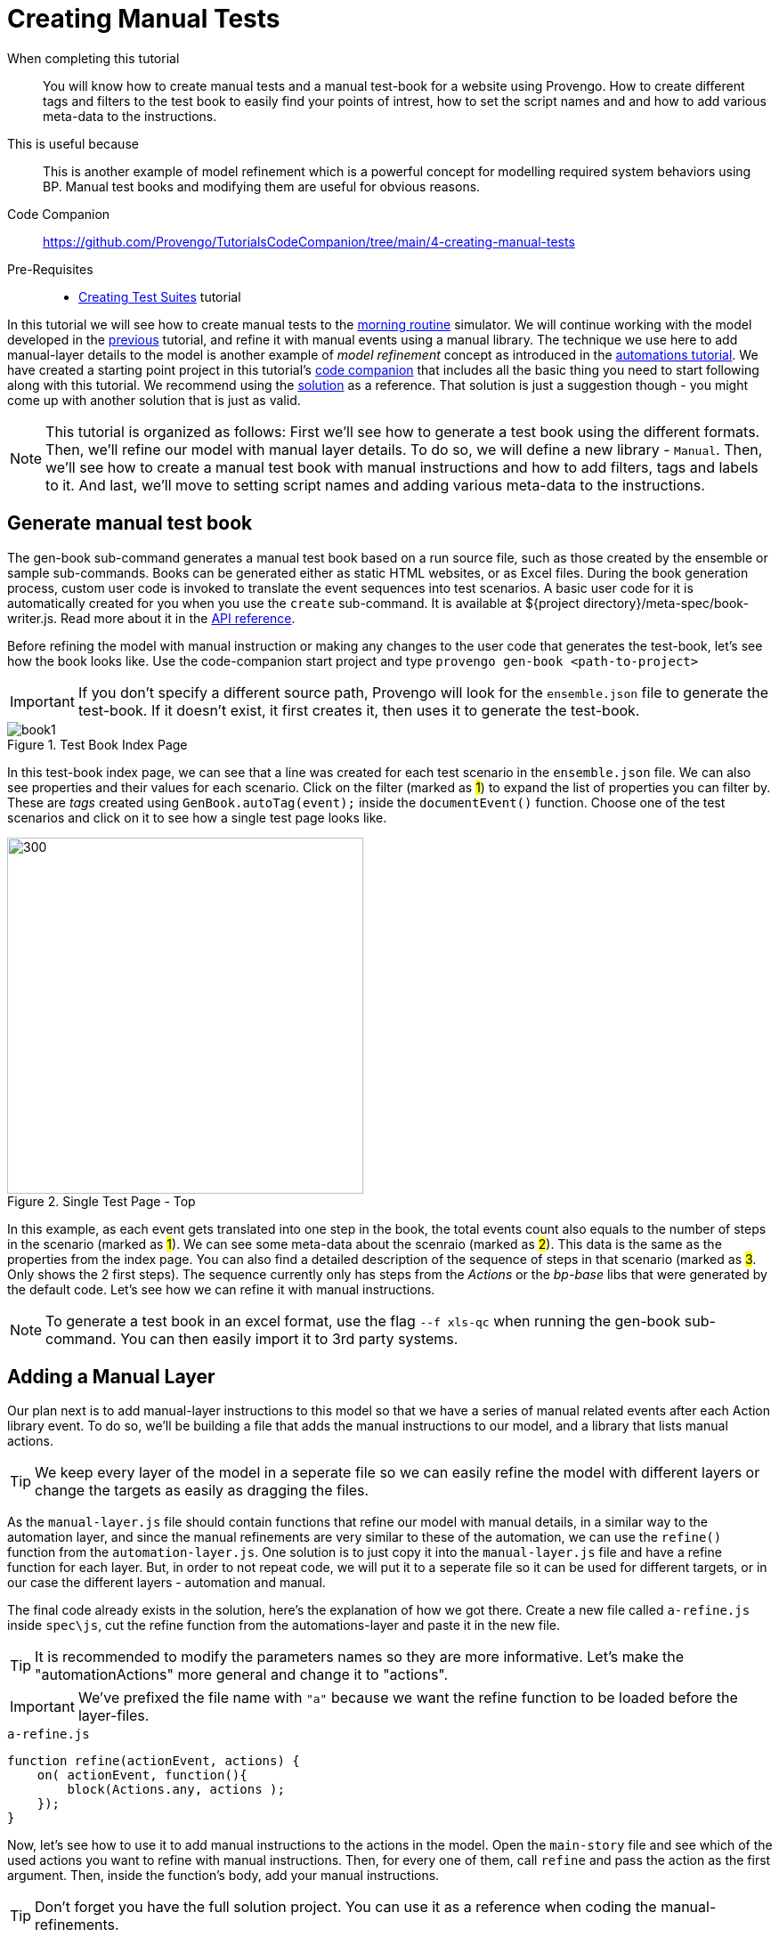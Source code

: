 = Creating Manual Tests
:page-pagination:
:description: Learn how to create manual tests.
:keywords: DSL, basics, Manual, Libraries, Test-books, Manual Tests

====
When completing this tutorial::
    You will know how to create manual tests and a manual test-book for a website using Provengo. How to create different tags and filters to the test book to easily find your points of intrest, how to set the script names and and how to add various meta-data to the instructions.
This is useful because::
    This is another example of model refinement which is a powerful concept for modelling required system behaviors using BP. Manual test books and modifying them are useful for obvious reasons.
Code Companion::
    https://github.com/Provengo/TutorialsCodeCompanion/tree/main/4-creating-manual-tests
Pre-Requisites::
    * xref:tutorials/3-creating-test-suites.adoc[Creating Test Suites] tutorial
====

In this tutorial we will see how to create manual tests to the https://morning.provengo.tech[morning routine] simulator. We will continue working with the model developed in the xref:tutorials/3-creating-test-suites.adoc[previous] tutorial, and refine it with manual events using a manual library.
The technique we use here to add manual-layer details to the model is another example of _model refinement_ concept as introduced in the https://provengo.github.io/Tutorials/Tutorials/0.9.5/tutorials/2-automations.html#_meet_the_starting_point[automations tutorial].
// add about start project.     
We have created a starting point project in this tutorial's https://github.com/Provengo/TutorialsCodeCompanion/tree/main/4-creating-manual-tests[code companion] that includes all the basic thing you need to start following along with this tutorial.
We recommend using the https://github.com/Provengo/TutorialsCodeCompanion/tree/main/4-creating-manual-tests/solution[solution] as a reference. That solution is just a suggestion though - you might come up with another solution that is just as valid.

NOTE: This tutorial is organized as follows: First we'll see how to generate a test book using the different formats. Then, we'll refine our model with manual layer details. To do so, we will define a new library - `Manual`. Then, we'll see how to create a manual test book with manual instructions and how to add filters, tags and labels to it. And last, we'll move to setting script names and adding various meta-data to the instructions.

== Generate manual test book

The gen-book sub-command generates a manual test book based on a run source file, such as those created by the ensemble or sample sub-commands. Books can be generated either as static HTML websites, or as Excel files.
During the book generation process, custom user code is invoked to translate the event sequences into test scenarios.
A basic user code for it is automatically created for you when you use the `create` sub-command. It is available at ${project directory}/meta-spec/book-writer.js. Read more about it in the https://docs.provengo.tech/ProvengoCli/0.9.5/subcommands/gen-book.html#_api_reference[API reference].

Before refining the model with manual instruction or making any changes to the user code that generates the test-book, let's see how the book looks like. Use the code-companion start project and type `provengo gen-book <path-to-project>` 

IMPORTANT: If you don't specify a different source path, Provengo will look for the `ensemble.json` file to generate the test-book. If it doesn't exist, it first creates it, then uses it to generate the test-book. 

.Test Book Index Page
image::4-creating-manual-tests/book1.png[]

In this test-book index page, we can see that a line was created for each test scenario in the `ensemble.json` file. We can also see properties and their values for each scenario. Click on the filter (marked as #1#) to expand the list of properties you can filter by. These are _tags_ created using `GenBook.autoTag(event);` inside the `documentEvent()` function. 
Choose one of the test scenarios and click on it to see how a single test page looks like. 


.Single Test Page - Top
image::4-creating-manual-tests/run1.png[300,400]


In this example, as each event gets translated into one step in the book, the total events count also equals to the number of steps in the scenario (marked as #1#). We can see some meta-data about the scenraio (marked as #2#). This data is the same as the properties from the index page. You can also find a detailed description of the sequence of steps in that scenario (marked as #3#. Only shows the 2 first steps). The sequence currently only has steps from the _Actions_ or the _bp-base_ libs that were generated by the default code. Let's see how we can refine it with manual instructions. 

NOTE: To generate a test book in an excel format, use the flag `--f xls-qc` when running the gen-book sub-command. You can then easily import it to 3rd party systems. 


== Adding a Manual Layer
Our plan next is to add manual-layer instructions to this model so that we have a series of manual related events after each Action library event. To do so, we'll be building a file that adds the manual instructions to our model, and a library that lists manual actions. 

TIP: We keep every layer of the model in a seperate file so we can easily refine the model with different layers or change the targets as easily as dragging the files. 


As the `manual-layer.js` file should contain functions that refine our model with manual details, in a similar way to the automation layer, and since the manual refinements are very similar to these of the automation, we can use the `refine()` function from the `automation-layer.js`. 
One solution is to just copy it into the `manual-layer.js` file and have a refine function for each layer. But,  
in order to not repeat code, we will put it to a seperate file so it can be used for different targets, or in our case the different layers - automation and manual. 

The final code already exists in the solution, here’s the explanation of how we got there.
Create a new file called `a-refine.js` inside `spec\js`, cut the refine function from the automations-layer and paste it in the new file.

TIP: It is recommended to modify the parameters names so they are more informative. Let's make the "automationActions" more general and change it to "actions".

IMPORTANT: We've prefixed the file name with `"a"` because we want the refine function to be loaded before the layer-files.   

.`a-refine.js`
[source,js]
----

function refine(actionEvent, actions) {
    on( actionEvent, function(){
        block(Actions.any, actions );
    });
}
----

Now, let's see how to use it to add manual instructions to the actions in the model. Open the `main-story` file and see which of the used actions you want to refine with manual instructions. Then, for every one of them, call `refine` and pass the action as the first argument. Then, inside the function's body, add your manual instructions. 

TIP: Don't forget you have the full solution project. You can use it as a reference when coding the manual-refinements. 

Let's see an example of refining the start and the wakeUp actions.


[source, javascript]
.Top of the manual-layer file
----

const session = Manual.defineUser("tester"); <.>

refine( Actions.start, function(){ <.>
    session.doAct("Start Browser at site",URL);
    session.doValidate("Site is shown");
});

refine( Actions.wakeUp, function(){ <.>
    session.doAct("Click the Wake Up button", null, "Both eyes should be opened.");
    session.doNote("The eyes should be opened for 5 seconds.");
});

----
<.> Create a new manual session using the Manual library. 
<.> Usage example of the refine function.  
Calls refine on the start action event with a set of manual instructions (doAct, doValidate). The refine adds the manual actions set to the start action event. 
<.> Another usage example- for the `wakeUp` action. 

In the code above we're using a `Manual` object. This object holds the Manual library itself so we can access it's fields. It works similarly to the `Actions` object we saw in the automations-layer tutorial. The `Manual` object exposes fields to be used outside the library while the library contains events that mark morning routine actions at the "manual tester level". 
Head over to the `lib` directory, and open `Manual.js`. 

.The `Manual` Library - Excerpt
[source, javascript]
----
const Manual = (function(){ <.>
    const __LIB_SIG__ = "Manual"; <.>

    function evt(title, eventType, session) { <.>
        return Event(title, {lib:__LIB_SIG__, type:eventType, session:session});
    }
    
    function makeSession(name) { <.>
        return {
            noteEvent: function(text, details){ return noteEvent(name, text, details); },
            doNote:    function(text, details){ return doNote(name, text, details); },
            actionEvent: function(action, details, validation){ return actionEvent(name, action, details, validation); },
            doAct:       function(action, details, validation){ return doAction(name, action, details, validation); },
            validationEvent: function(condition, details){ return validationEvent(name, condition, details); },
            doValidate:      function(condition, details){ return doValidate(name, condition, details); },
            any: EventSet(`any ${name} event`, function(e){
                return (allEvents.contains(e) && e.data.session === name);
            })
        };
    }

    // (... more functions ...) 

    return { <.>
        defineUser: makeSession,
        any: allEvents,
        addTestBookStep: addTestBookStep,
    };
})();
----
<.> Definition of the `Manual` library object.
<.> Library signature used by the library's events.
<.> Creates the manual events. It takes a title, an eventType and a session name. It then generates an event that contains them in a structured way, and marks the event as belonging to the library by adding a library signature to it.
<.> Definition of `makeSession()` which is returned from the function defineUser.
<.> The functions that are exposed by the library for external use.

What actually triggers the `evt()` to creating events is one of three types that `makeSession()` function provides us with: 

1. doAct - to describe a tester's action - e.g "click on the btn:[wear shirt] btn"
2. doValidate - to describe the need for the tester's validation - e.g "Validate that the banana disappears after 5 seconds."
3. doNote - to describe additional information for the tester - e.g "The eyes should be opened for 5 seconds."

When adding a manual event to the model, we first call one of the above functions, which in turn calls the respective type-event function to request an event. 
For example, let's take a look at the `doNote` function. (The others works in a similar manner.) 

.Part of `lib/Manual.js` file
[source, javascript]
----

    function doNote(session, text, details){  <.>
        return request(noteEvent(session, text, details));
    }


    function noteEvent(session, text, details) { <.>
        let e = evt("note: " + text, "note", session);
        e.data.text = text;
        if ( details ) {
            e.data.details = details;
        }
        return e;
    }
----
<.> When adding a note event to the model we first call `doNote` which in turn calls the noteEvent function.
<.> This creates a new event using the `evt()` function and passing the note parameters to the event.


Write all your refinements in the `manual-layer.js` file and when you're done type `provengo gen-book <path-to-project>` to see the new test-book with the manual instructions added. Then, choose one of the tests and open it. 

NOTE: We've added a call to `Manual.addTestBookStep(event)` from the `documentEvent()` function in the `book-writer.js` file so that it generates the steps of the manual library.
    
IMPORTANT: Currently the samples and ensemble files from the previous run are still present in the project under the `products\run-source` folder. To see the changes added to the model, you should do one of the following before generating the new book: either delete those files or run the sample command with the --overwrite flag (already configured in `provengo.yml`).

.Single Test Page with manual layer
image::/4-creating-manual-tests/run4.png[]

In this run page we can see that every action event is followed by manual instructions. Instead of start session, wake up, wear socks, etc.. as we saw in <Figure 2>, we now first have the start function which is followed by instructions to the tester describing how to start the test session. Note the usage of `doAct` and `doNote` in steps 5 and 6.


****
Up to this point, we have learned how to add tester-instructions to the model. To sum things up, let's recap the steps to add manual instructions. First, open a new session using `Manual.defineUser()`. Then, use the refine function and in the first parameter put the Action event you want to add instructions to. Next, inside the function body, add your instructions using doNote, doAct or doValidate. You can of course add your own types or modify it according to your needs. And last, use one of provengo's sub-commands (analyze or gen-book) to see the added layer in the results. 
****


== Adding Content to Manual Tests
So far, we've seen how to generate a test book with some manual level instructions. In this section we'll see how to add various data to the test book, such as tags, lables and scenario titles.

TIP: In this section we'll be only editing the user-code files so there's no change to the model itself. Therefore, it is not necessary to overwrite the samples. You can use the gen-book sub command directly.  

There are two kinds of tags we can add to the scanrios. The first kind is a named tag. We've already seen those earlier, you can find them when you open the filter section at the index page of the test book (see Figure 4).
The second kind is a value-only tag. It has round corners and also appears inside the filter section, next to the "Labels" header. A label also appears at the right coloumn of the index page table, for each scenraio. 
Tags can be also used to filter scenarios at the index page of the test book. To do so, toggle the btn:[X], btn:[V]  buttons in the filter section. 

.Named Tags
image::4-creating-manual-tests/tags1.png[]

Next, Head over to the `meta-spec/book-writer.js` file. This file handles the book creation and it was automatically generated when creating a provengo project using the `create` sub-command. It contains some starter user code you can edit to modify your test book. 
The `documentEvent()` function is being invoked by provengo for each of the scenario events (in order). And `TEST_SCENARIO` is the manual test scenario currently being built. 
Find a call to `GenBook.autoTag(event);` This line of code is what created the existing tags. 

=== Adding Labels and Tags
Let's say we would like to label the scenarios where the breakfast was skipped according to the reason. When the scenario includes the event of "slept-in", we know the breakfast is skipped because there was no time. Another case is when the answer to `maybe("have breakfast?")` from the main-story is _false_.
Let's see how we can add labels (AKA value-only tags) using `TEST_SCENARIO.addTag(value)` to these two cases. 
Add the (marked between comments) code below. Then run the `gen-book` sub-command to see the labels that were added. 


[source,js]
----
function documentEvent( event ) { 

    GenBook.autoTag(event);  <.>
    
    const d = event.data; 
    if ( d ) { <.>
    // Code to add - start 
        if(d.name === "have breakfast?"){ <.>
                if(!d.value){ <.>
                    TEST_SCENARIO.addTag("skipped breakfast voluntarily!") <.>
                }
            }
            if(d.name === "slept in?"){ <.>
                if(d.value){ <.>
                    TEST_SCENARIO.addTag("no time for breakfast!") <.>
                }
            }
    // Code to add - end

    // .... code continues
    }
}
----
<.> Generates tags based on Combi and Choice events. 
<.> event.data is an optional field so we need to first check for its existence. 
<.> When d.name equals "have breakfast?", we'll check whether the value is false to indicate that the breakfast was skipped. 
<.> Adds the value-only tag to the scenario. 
<.> When d.name equals "slept in?", we'll check whether the value is true to indicate that the breakfast was skipped.
<.> Adds the second value-only tag to the scenario. 


.Test Book with labels
image::4-creating-manual-tests/book2.png[]


Next, We would like to tag the events where there was a request for a new food that is not availble in the current website's buttons panel.  
First, Open the main-story file and under the full breakfast case add a request to the new food action: `request(Actions.eatNewFood);`

Let's see how to use the `TEST_SCENARIO.addTag(name, value)` to add more named-tags. 
Open the book-writer file, paste the code below right after the code we've added in the previous section, for creating lables.

[source,js]
----
if(d.verb === "eat"){ <.>
    if(d.complement === ""){ <.>
        TEST_SCENARIO.addTag("new food","yes") <.>
    }
}
----
<.> Finds the scenarios where the verb "eat" is in use. 
<.> Checks if the value is empty (not equals to banana or cereal).
<.> Adds a tag with the name "new food" and the value "yes" to the manual test scenario currently being build.



=== Adding Titles and Metadata 
By default, the names of the tests in the manual test book get their title by the nuber of the scenraio. 
We can modify the titles to be more descriptive. For example, let's create a title that is constructed from two parts; the first will describe the order of getting dressed and the second will describe the order of eating the food. 

First, let's add some code that will save the order of the events for dressing up and eating.
Find the `startTrace()` function at the beginning of the file and initialize two arrays to hold the cloths and the food order respectively. 

[source, js]
----
function startTrace() {
    count=0;
    clothsOrder = [];
    foodOrder = [];
}
----

Next, add another block of code inside the `documentEvent()` function. You can put it right above the code we've added to create tags. This will check if the event verb is either "eat" or "wear" to push it into the arrays.

[source, js]
----
 if ( d ) {
    if ( Actions.any.contains(event) ) {
        if ( d.verb === "wear" ) {
            clothsOrder.push(d.complement);
        } else if ( event.data.verb === "eat" ) {
            foodOrder.push(d.complement);
        }
        return;
    }
    // more code .. 
}
----

We now have two arrays that contain events for the current scenraio by order. We need to turn them into a string and set it as a title to the TEST_SCENARIO object. 
We can also add the events orders to the meta data at the top of the run page for each scenario. 


Add the below code inside the `endTrace()` function. 

[source, js]
----
function endTrace() {
    TEST_SCENARIO.addMetadataLine("Event count: " + count); <.>
    // when the length if more than 1, remove the starting "->" 
    let foodClause = foodOrder.length>1? foodOrder.join("→ ").slice(1,): 
                     foodOrder.join("→ "); <.>
    // when the length if more than 1, remove the starting "," 
    let foodClauseMeta = foodOrder.length>1? "Food Order: " +  foodOrder.join(", ").slice(1,) : 
                         "Food Order: "+foodOrder.join(", "); <.>
    if ( foodOrder.length>0) { <.>
        TEST_SCENARIO.addMetadataLine(foodClauseMeta); <.>
        TEST_SCENARIO.setTitle(clothsOrder.join("→") + ", " + foodClause );
    }
    else{ <.>
        TEST_SCENARIO.setTitle(clothsOrder.join("→") + ", " + "(skip breakfast)" );
    }
}
----
<.> Adds the number of the events in the scenario to the top of the scenario page. 
<.> Creates a string to be used in the title by joining the elements of the foodOrder array with "→ ".
<.> Creates a string to add to the meta data, by joining the elements of the foodOrder array with ", ". And with a header of "Food Order:".
<.> If we have items in the `foodOrder` array
    <.> Adds a line to the metaData.
    <.> Sets the title of the scenario.
<.> Otherwise, it means that the breakfast was skipped. 


Now, run the `gen-book` command again to see the results. 

.Test Book with New Titles
image::4-creating-manual-tests/book3.png[]

And as usual, open one of the scenarios to see the changes. 

.Single Test Page with New Titles and Metadata. 
image::4-creating-manual-tests/run5.png[]



=== Some Improvements to the book
Let's make the book more fun and readable for the tester by adding some emojies and content to the steps.
Open the manual library, and add the object below. We'll use the type of each event to add an emojy to it's step. 

[sourcecode,js]
----
const TYPE_TO_TITLE = {
        "action":     "🔨 Act",
        "validation": "🔎 Validate",
        "note":       "🗒️ Note"
};
----

Then, inside `createHtmlBookStep()` change the title variable as below so it converts the type to the title with an emojy.
Let's also add a note to steps of type `doAct`. We'll add a note to it after we check if the event contains a validation field (which is the 3rd argument we pass to the doAct function whenever we call it via the manual-layer file). 

[sourcecode,js]
----
function createHtmlBookStep( e ) {
    let evtType = e.data.type;
    let title = `${evtType}<div style='font-size:smaller'>${e.data.session}</div>`; <.>

    let body = "";
    let details = e.data.details || "";
    
    switch (evtType) { <.>
        case "action": <.>
            body = e.data.action
            if ( e.data.validation ){
                details +=`🔎 Validate: ${e.data.validation}`; <.>
            }
            break;
        case "validation":
            body = e.data.condition;
            break;
        case "note":
            body = e.data.text;
            break;
    }
    return (details.trim().length>0) ? StepElement(title, body, details) : StepElement(title, body);
}

----
<.> Changes the title to have an emojy according to the type.
<.> Changes the body and the details of each step according to the type of the event. 
<.> When the event is of action type it check for additional details.
<.> Adds the details as a note to the step. 


Generate the book again to see the results. 

.Single Test Page  
image::4-creating-manual-tests/steps.png[]

The steps which describe instructions to the tester should have titles with an emojy (#2#), and when the type is action, the step should also contain a validation note (#3#). 

== Next Steps

Congratulations! In this tutorial you've seen another example of _model refinement_ concept, you've learned about generating manual books, the manual library, user code that generates test books and how it can be modified. Next up, we'll see how to create test scripts.

